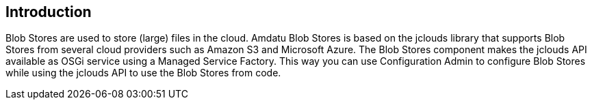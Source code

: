 == Introduction

Blob Stores are used to store (large) files in the cloud.
Amdatu Blob Stores is based on the jclouds library that supports Blob Stores from several cloud providers such as Amazon S3 and Microsoft Azure.
The Blob Stores component makes the jclouds API available as OSGi service using a Managed Service Factory.
This way you can use Configuration Admin to configure Blob Stores while using the jclouds API to use the Blob Stores from code.
